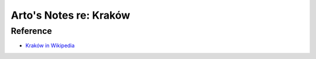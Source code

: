 ***********************
Arto's Notes re: Kraków
***********************

Reference
=========

* `Kraków in Wikipedia <https://en.wikipedia.org/wiki/Kraków>`__
